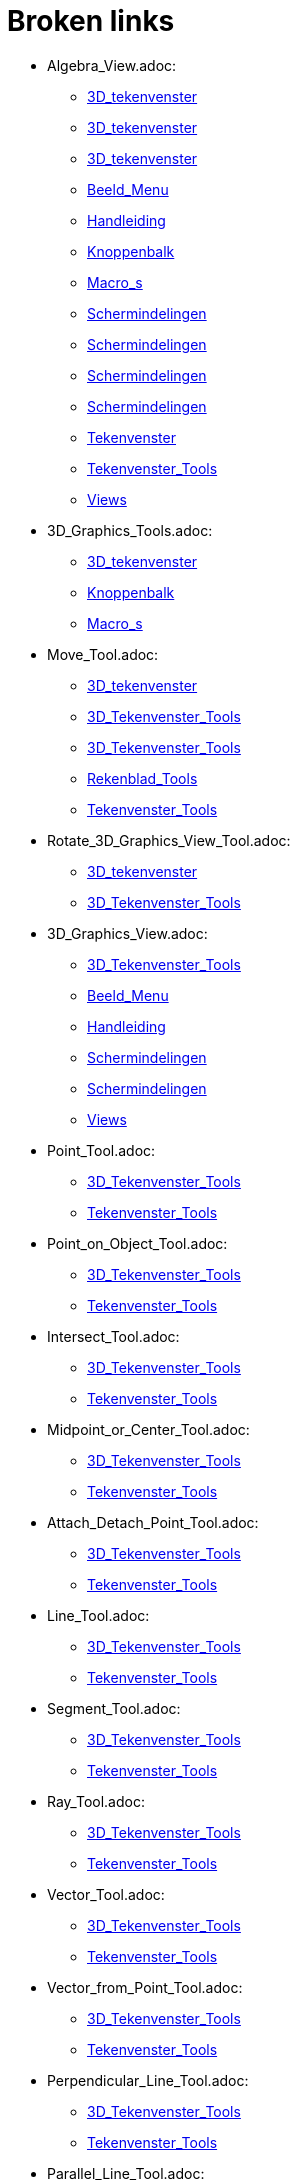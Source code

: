 = Broken links

* Algebra_View.adoc:
 
 ** xref:3D_tekenvenster.adoc[3D_tekenvenster]
 ** xref:3D_tekenvenster.adoc[3D_tekenvenster]
 ** xref:3D_tekenvenster.adoc[3D_tekenvenster]
 ** xref:Beeld_Menu.adoc[Beeld_Menu]
 ** xref:Handleiding.adoc[Handleiding]
 ** xref:Knoppenbalk.adoc[Knoppenbalk]
 ** xref:Macro_s.adoc[Macro_s]
 ** xref:Schermindelingen.adoc[Schermindelingen]
 ** xref:Schermindelingen.adoc[Schermindelingen]
 ** xref:Schermindelingen.adoc[Schermindelingen]
 ** xref:Schermindelingen.adoc[Schermindelingen]
 ** xref:Tekenvenster.adoc[Tekenvenster]
 ** xref:Tekenvenster_Tools.adoc[Tekenvenster_Tools]
 ** xref:Views.adoc[Views]
* 3D_Graphics_Tools.adoc:
 
 ** xref:3D_tekenvenster.adoc[3D_tekenvenster]
 ** xref:Knoppenbalk.adoc[Knoppenbalk]
 ** xref:Macro_s.adoc[Macro_s]
* Move_Tool.adoc:
 
 ** xref:3D_tekenvenster.adoc[3D_tekenvenster]
 ** xref:3D_Tekenvenster_Tools.adoc[3D_Tekenvenster_Tools]
 ** xref:3D_Tekenvenster_Tools.adoc[3D_Tekenvenster_Tools]
 ** xref:Rekenblad_Tools.adoc[Rekenblad_Tools]
 ** xref:Tekenvenster_Tools.adoc[Tekenvenster_Tools]
* Rotate_3D_Graphics_View_Tool.adoc:
 
 ** xref:3D_tekenvenster.adoc[3D_tekenvenster]
 ** xref:3D_Tekenvenster_Tools.adoc[3D_Tekenvenster_Tools]
* 3D_Graphics_View.adoc:
 
 ** xref:3D_Tekenvenster_Tools.adoc[3D_Tekenvenster_Tools]
 ** xref:Beeld_Menu.adoc[Beeld_Menu]
 ** xref:Handleiding.adoc[Handleiding]
 ** xref:Schermindelingen.adoc[Schermindelingen]
 ** xref:Schermindelingen.adoc[Schermindelingen]
 ** xref:Views.adoc[Views]
* Point_Tool.adoc:
 
 ** xref:3D_Tekenvenster_Tools.adoc[3D_Tekenvenster_Tools]
 ** xref:Tekenvenster_Tools.adoc[Tekenvenster_Tools]
* Point_on_Object_Tool.adoc:
 
 ** xref:3D_Tekenvenster_Tools.adoc[3D_Tekenvenster_Tools]
 ** xref:Tekenvenster_Tools.adoc[Tekenvenster_Tools]
* Intersect_Tool.adoc:
 
 ** xref:3D_Tekenvenster_Tools.adoc[3D_Tekenvenster_Tools]
 ** xref:Tekenvenster_Tools.adoc[Tekenvenster_Tools]
* Midpoint_or_Center_Tool.adoc:
 
 ** xref:3D_Tekenvenster_Tools.adoc[3D_Tekenvenster_Tools]
 ** xref:Tekenvenster_Tools.adoc[Tekenvenster_Tools]
* Attach_Detach_Point_Tool.adoc:
 
 ** xref:3D_Tekenvenster_Tools.adoc[3D_Tekenvenster_Tools]
 ** xref:Tekenvenster_Tools.adoc[Tekenvenster_Tools]
* Line_Tool.adoc:
 
 ** xref:3D_Tekenvenster_Tools.adoc[3D_Tekenvenster_Tools]
 ** xref:Tekenvenster_Tools.adoc[Tekenvenster_Tools]
* Segment_Tool.adoc:
 
 ** xref:3D_Tekenvenster_Tools.adoc[3D_Tekenvenster_Tools]
 ** xref:Tekenvenster_Tools.adoc[Tekenvenster_Tools]
* Ray_Tool.adoc:
 
 ** xref:3D_Tekenvenster_Tools.adoc[3D_Tekenvenster_Tools]
 ** xref:Tekenvenster_Tools.adoc[Tekenvenster_Tools]
* Vector_Tool.adoc:
 
 ** xref:3D_Tekenvenster_Tools.adoc[3D_Tekenvenster_Tools]
 ** xref:Tekenvenster_Tools.adoc[Tekenvenster_Tools]
* Vector_from_Point_Tool.adoc:
 
 ** xref:3D_Tekenvenster_Tools.adoc[3D_Tekenvenster_Tools]
 ** xref:Tekenvenster_Tools.adoc[Tekenvenster_Tools]
* Perpendicular_Line_Tool.adoc:
 
 ** xref:3D_Tekenvenster_Tools.adoc[3D_Tekenvenster_Tools]
 ** xref:Tekenvenster_Tools.adoc[Tekenvenster_Tools]
* Parallel_Line_Tool.adoc:
 
 ** xref:3D_Tekenvenster_Tools.adoc[3D_Tekenvenster_Tools]
 ** xref:Tekenvenster_Tools.adoc[Tekenvenster_Tools]
* Angle_Bisector_Tool.adoc:
 
 ** xref:3D_Tekenvenster_Tools.adoc[3D_Tekenvenster_Tools]
 ** xref:Tekenvenster_Tools.adoc[Tekenvenster_Tools]
* Tangents_Tool.adoc:
 
 ** xref:3D_Tekenvenster_Tools.adoc[3D_Tekenvenster_Tools]
 ** xref:Tekenvenster_Tools.adoc[Tekenvenster_Tools]
* Polar_or_Diameter_Line_Tool.adoc:
 
 ** xref:3D_Tekenvenster_Tools.adoc[3D_Tekenvenster_Tools]
 ** xref:Tekenvenster_Tools.adoc[Tekenvenster_Tools]
* Locus_Tool.adoc:
 
 ** xref:3D_Tekenvenster_Tools.adoc[3D_Tekenvenster_Tools]
 ** xref:Tekenvenster_Tools.adoc[Tekenvenster_Tools]
* Polygon_Tool.adoc:
 
 ** xref:3D_Tekenvenster_Tools.adoc[3D_Tekenvenster_Tools]
 ** xref:Tekenvenster_Tools.adoc[Tekenvenster_Tools]
* Circle_with_Axis_through_Point_Tool.adoc:
 
 ** xref:3D_Tekenvenster_Tools.adoc[3D_Tekenvenster_Tools]
* Circle_with_Center_Radius_and_Direction_Tool_Tool.adoc:
 
 ** xref:3D_Tekenvenster_Tools.adoc[3D_Tekenvenster_Tools]
* Circle_through_3_Points_Tool.adoc:
 
 ** xref:3D_Tekenvenster_Tools.adoc[3D_Tekenvenster_Tools]
 ** xref:Tekenvenster_Tools.adoc[Tekenvenster_Tools]
* Circumcircular_Arc_Tool.adoc:
 
 ** xref:3D_Tekenvenster_Tools.adoc[3D_Tekenvenster_Tools]
 ** xref:Tekenvenster_Tools.adoc[Tekenvenster_Tools]
* Circumcircular_Sector_Tool.adoc:
 
 ** xref:3D_Tekenvenster_Tools.adoc[3D_Tekenvenster_Tools]
 ** xref:Tekenvenster_Tools.adoc[Tekenvenster_Tools]
* Ellipse_Tool.adoc:
 
 ** xref:3D_Tekenvenster_Tools.adoc[3D_Tekenvenster_Tools]
 ** xref:Tekenvenster_Tools.adoc[Tekenvenster_Tools]
* Hyperbola_Tool.adoc:
 
 ** xref:3D_Tekenvenster_Tools.adoc[3D_Tekenvenster_Tools]
 ** xref:Tekenvenster_Tools.adoc[Tekenvenster_Tools]
* Parabola_Tool.adoc:
 
 ** xref:3D_Tekenvenster_Tools.adoc[3D_Tekenvenster_Tools]
 ** xref:Tekenvenster_Tools.adoc[Tekenvenster_Tools]
* Conic_through_5_Points_Tool.adoc:
 
 ** xref:3D_Tekenvenster_Tools.adoc[3D_Tekenvenster_Tools]
 ** xref:Tekenvenster_Tools.adoc[Tekenvenster_Tools]
* Intersect_Two_Surfaces_Tool.adoc:
 
 ** xref:3D_Tekenvenster_Tools.adoc[3D_Tekenvenster_Tools]
* Plane_through_3_Points_Tool.adoc:
 
 ** xref:3D_Tekenvenster_Tools.adoc[3D_Tekenvenster_Tools]
* Plane_Tool.adoc:
 
 ** xref:3D_Tekenvenster_Tools.adoc[3D_Tekenvenster_Tools]
* Perpendicular_Plane_Tool.adoc:
 
 ** xref:3D_Tekenvenster_Tools.adoc[3D_Tekenvenster_Tools]
* Parallel_Tool.adoc:
 
 ** xref:3D_Tekenvenster_Tools.adoc[3D_Tekenvenster_Tools]
* Pyramid_Tool.adoc:
 
 ** xref:3D_Tekenvenster_Tools.adoc[3D_Tekenvenster_Tools]
* Prism_Tool.adoc:
 
 ** xref:3D_Tekenvenster_Tools.adoc[3D_Tekenvenster_Tools]
* Extrude_to_Pyramid_or_Cone_Tool.adoc:
 
 ** xref:3D_Tekenvenster_Tools.adoc[3D_Tekenvenster_Tools]
* Extrude_to_Prism_or_Cylinder_Tool.adoc:
 
 ** xref:3D_Tekenvenster_Tools.adoc[3D_Tekenvenster_Tools]
* Cone_Tool.adoc:
 
 ** xref:3D_Tekenvenster_Tools.adoc[3D_Tekenvenster_Tools]
* Cylinder_Tool.adoc:
 
 ** xref:3D_Tekenvenster_Tools.adoc[3D_Tekenvenster_Tools]
* Regular_Tetrahedron_Tool.adoc:
 
 ** xref:3D_Tekenvenster_Tools.adoc[3D_Tekenvenster_Tools]
* Cube_Tool.adoc:
 
 ** xref:3D_Tekenvenster_Tools.adoc[3D_Tekenvenster_Tools]
* Net_Tool.adoc:
 
 ** xref:3D_Tekenvenster_Tools.adoc[3D_Tekenvenster_Tools]
* Sphere_with_Center_through_Point_Tool.adoc:
 
 ** xref:3D_Tekenvenster_Tools.adoc[3D_Tekenvenster_Tools]
* Sphere_with_Center_and_Radius_Tool.adoc:
 
 ** xref:3D_Tekenvenster_Tools.adoc[3D_Tekenvenster_Tools]
* Angle_Tool.adoc:
 
 ** xref:3D_Tekenvenster_Tools.adoc[3D_Tekenvenster_Tools]
 ** xref:commands/InwendigeHoeken.adoc[commands/InwendigeHoeken]
 ** xref:Tekenvenster_Tools.adoc[Tekenvenster_Tools]
* Distance_or_Length_Tool.adoc:
 
 ** xref:3D_Tekenvenster_Tools.adoc[3D_Tekenvenster_Tools]
 ** xref:Tekenvenster_Tools.adoc[Tekenvenster_Tools]
* Area_Tool.adoc:
 
 ** xref:3D_Tekenvenster_Tools.adoc[3D_Tekenvenster_Tools]
 ** xref:Tekenvenster_Tools.adoc[Tekenvenster_Tools]
* Volume_Tool.adoc:
 
 ** xref:3D_Tekenvenster_Tools.adoc[3D_Tekenvenster_Tools]
* Reflect_about_Plane_Tool.adoc:
 
 ** xref:3D_Tekenvenster_Tools.adoc[3D_Tekenvenster_Tools]
* Reflect_about_Tool.adoc:
 
 ** xref:3D_Tekenvenster_Tools.adoc[3D_Tekenvenster_Tools]
* Reflect_about_Point_Tool.adoc:
 
 ** xref:3D_Tekenvenster_Tools.adoc[3D_Tekenvenster_Tools]
 ** xref:Tekenvenster_Tools.adoc[Tekenvenster_Tools]
* Rotate_around_Line_Tool.adoc:
 
 ** xref:3D_Tekenvenster_Tools.adoc[3D_Tekenvenster_Tools]
* Translate_by_Vector_Tool.adoc:
 
 ** xref:3D_Tekenvenster_Tools.adoc[3D_Tekenvenster_Tools]
 ** xref:Tekenvenster_Tools.adoc[Tekenvenster_Tools]
* Dilate_from_Point_Tool.adoc:
 
 ** xref:3D_Tekenvenster_Tools.adoc[3D_Tekenvenster_Tools]
 ** xref:Tekenvenster_Tools.adoc[Tekenvenster_Tools]
* Text_Tool.adoc:
 
 ** xref:3D_Tekenvenster_Tools.adoc[3D_Tekenvenster_Tools]
 ** xref:Tekenvenster_Tools.adoc[Tekenvenster_Tools]
* Move_Graphics_View_Tool.adoc:
 
 ** xref:3D_Tekenvenster_Tools.adoc[3D_Tekenvenster_Tools]
 ** xref:Tekenvenster_Tools.adoc[Tekenvenster_Tools]
* Zoom_In_Tool.adoc:
 
 ** xref:3D_Tekenvenster_Tools.adoc[3D_Tekenvenster_Tools]
 ** xref:Tekenvenster_Tools.adoc[Tekenvenster_Tools]
* Zoom_Out_Tool.adoc:
 
 ** xref:3D_Tekenvenster_Tools.adoc[3D_Tekenvenster_Tools]
 ** xref:Tekenvenster_Tools.adoc[Tekenvenster_Tools]
* Show_Hide_Object_Tool.adoc:
 
 ** xref:3D_Tekenvenster_Tools.adoc[3D_Tekenvenster_Tools]
 ** xref:Tekenvenster_Tools.adoc[Tekenvenster_Tools]
* Show_Hide_Label_Tool.adoc:
 
 ** xref:3D_Tekenvenster_Tools.adoc[3D_Tekenvenster_Tools]
 ** xref:Tekenvenster_Tools.adoc[Tekenvenster_Tools]
* Copy_Visual_Style_Tool.adoc:
 
 ** xref:3D_Tekenvenster_Tools.adoc[3D_Tekenvenster_Tools]
 ** xref:Tekenvenster_Tools.adoc[Tekenvenster_Tools]
* Delete_Tool.adoc:
 
 ** xref:3D_Tekenvenster_Tools.adoc[3D_Tekenvenster_Tools]
 ** xref:CAS_gereedschappen.adoc[CAS_gereedschappen]
 ** xref:Tekenvenster_Tools.adoc[Tekenvenster_Tools]
* View_in_front_of_Tool.adoc:
 
 ** xref:3D_Tekenvenster_Tools.adoc[3D_Tekenvenster_Tools]
* Graphics_View.adoc:
 
 ** xref:Algebra_venster.adoc[Algebra_venster]
 ** xref:Algebra_venster.adoc[Algebra_venster]
 ** xref:Algebra_venster.adoc[Algebra_venster]
 ** xref:Algebra_venster.adoc[Algebra_venster]
 ** xref:Beeld_Menu.adoc[Beeld_Menu]
 ** xref:CAS_venster.adoc[CAS_venster]
 ** xref:CAS_venster.adoc[CAS_venster]
 ** xref:CAS_venster.adoc[CAS_venster]
 ** xref:Handleiding.adoc[Handleiding]
 ** xref:Schermindelingen.adoc[Schermindelingen]
 ** xref:Schermindelingen.adoc[Schermindelingen]
 ** xref:Schermindelingen.adoc[Schermindelingen]
 ** xref:Schermindelingen.adoc[Schermindelingen]
 ** xref:Schermindelingen.adoc[Schermindelingen]
 ** xref:Schermindelingen.adoc[Schermindelingen]
 ** xref:Schermindelingen.adoc[Schermindelingen]
 ** xref:Schermindelingen.adoc[Schermindelingen]
 ** xref:Tekenvenster.adoc[Tekenvenster]
 ** xref:Tekenvenster.adoc[Tekenvenster]
 ** xref:Tekenvenster.adoc[Tekenvenster]
 ** xref:Tekenvenster.adoc[Tekenvenster]
 ** xref:Tekenvenster.adoc[Tekenvenster]
 ** xref:Tekenvenster.adoc[Tekenvenster]
 ** xref:Tekenvenster.adoc[Tekenvenster]
 ** xref:Tekenvenster.adoc[Tekenvenster]
 ** xref:Tekenvenster.adoc[Tekenvenster]
 ** xref:Tekenvenster.adoc[Tekenvenster]
 ** xref:Tekenvenster.adoc[Tekenvenster]
 ** xref:Tekenvenster.adoc[Tekenvenster]
 ** xref:Tekenvenster.adoc[Tekenvenster]
 ** xref:Tekenvenster.adoc[Tekenvenster]
 ** xref:Tekenvenster.adoc[Tekenvenster]
 ** xref:Tekenvenster.adoc[Tekenvenster]
 ** xref:Tekenvenster.adoc[Tekenvenster]
 ** xref:Tekenvenster_Tools.adoc[Tekenvenster_Tools]
 ** xref:Views.adoc[Views]
* Spreadsheet_View.adoc:
 
 ** xref:Beeld_Menu.adoc[Beeld_Menu]
 ** xref:Handleiding.adoc[Handleiding]
 ** xref:Rekenblad_Tools.adoc[Rekenblad_Tools]
 ** xref:Schermindelingen.adoc[Schermindelingen]
 ** xref:Views.adoc[Views]
* CAS_View.adoc:
 
 ** xref:Beeld_Menu.adoc[Beeld_Menu]
 ** xref:CAS_gereedschappen.adoc[CAS_gereedschappen]
 ** xref:Handleiding.adoc[Handleiding]
 ** xref:Schermindelingen.adoc[Schermindelingen]
 ** xref:Views.adoc[Views]
* Graphics2_View.adoc:
 
 ** xref:Beeld_Menu.adoc[Beeld_Menu]
 ** xref:Beeld_Menu.adoc[Beeld_Menu]
* Afdrukvoorbeeld.adoc:
 
 ** xref:Bestandsmenu.adoc[Bestandsmenu]
 ** xref:Handleiding.adoc[Handleiding]
* commands/NSolve.adoc:
 
 ** xref:CAS_commando_s.adoc[CAS_commando_s]
* Evaluate_Tool.adoc:
 
 ** xref:CAS_gereedschappen.adoc[CAS_gereedschappen]
* Numeric_Tool.adoc:
 
 ** xref:CAS_gereedschappen.adoc[CAS_gereedschappen]
* Keep_Input_Tool.adoc:
 
 ** xref:CAS_gereedschappen.adoc[CAS_gereedschappen]
* Factor_Tool.adoc:
 
 ** xref:CAS_gereedschappen.adoc[CAS_gereedschappen]
* Expand_Tool.adoc:
 
 ** xref:CAS_gereedschappen.adoc[CAS_gereedschappen]
* Substitute_Tool.adoc:
 
 ** xref:CAS_gereedschappen.adoc[CAS_gereedschappen]
* Solve_Tool.adoc:
 
 ** xref:CAS_gereedschappen.adoc[CAS_gereedschappen]
* Solve_Numerically_Tool.adoc:
 
 ** xref:CAS_gereedschappen.adoc[CAS_gereedschappen]
* Derivative_Tool.adoc:
 
 ** xref:CAS_gereedschappen.adoc[CAS_gereedschappen]
* Integral_Tool.adoc:
 
 ** xref:CAS_gereedschappen.adoc[CAS_gereedschappen]
* Probability_Calculator.adoc:
 
 ** xref:CAS_gereedschappen.adoc[CAS_gereedschappen]
 ** xref:Handleiding.adoc[Handleiding]
 ** xref:Rekenblad_Tools.adoc[Rekenblad_Tools]
 ** xref:Schermindelingen.adoc[Schermindelingen]
* Function_Inspector_Tool.adoc:
 
 ** xref:CAS_gereedschappen.adoc[CAS_gereedschappen]
 ** xref:Tekenvenster_Tools.adoc[Tekenvenster_Tools]
* tools/CAS_Knoppen.adoc:
 
 ** xref:CAS_venster.adoc[CAS_venster]
* commands/Kwadraat_aanvullen.adoc:
 
 ** xref:commands/Algebra_Commando_s.adoc[commands/Algebra_Commando_s]
* Afbeeldingen.adoc:
 
 ** xref:commands/MatrixToepassen.adoc[commands/MatrixToepassen]
 ** xref:Positie_van_object.adoc[Positie_van_object]
* commands/Kromme_door_drie_punten.adoc:
 
 ** xref:commands/Meetkunde_Commando_s.adoc[commands/Meetkunde_Commando_s]
* commands/Los_Op.adoc:
 
 ** xref:commands/MeetkundigePlaats.adoc[commands/MeetkundigePlaats]
 ** xref:tools/Oplossen.adoc[tools/Oplossen]
* s_index_php?title=Graphics_View_action=edit_redlink=1.adoc:
 
 ** xref:Eporteer_naar_LaTeX_PGF_PSTricks_en_Asymptote.adoc[Eporteer_naar_LaTeX_PGF_PSTricks_en_Asymptote]
* Graphics_Tools.adoc:
 
 ** xref:Knoppenbalk.adoc[Knoppenbalk]
 ** xref:Macro_s.adoc[Macro_s]
 ** xref:Tekenvenster.adoc[Tekenvenster]
* CAS_Tools.adoc:
 
 ** xref:Knoppenbalk.adoc[Knoppenbalk]
 ** xref:Macro_s.adoc[Macro_s]
* Spreadsheet_Tools.adoc:
 
 ** xref:Knoppenbalk.adoc[Knoppenbalk]
 ** xref:Macro_s.adoc[Macro_s]
* Knoppen_in_het_Rekenblad.adoc:
 
 ** xref:Rekenblad.adoc[Rekenblad]
* One_Variable_Analysis_Tool.adoc:
 
 ** xref:Rekenblad.adoc[Rekenblad]
 ** xref:Rekenblad_Tools.adoc[Rekenblad_Tools]
* Two_Variable_Regression_Analysis_Tool.adoc:
 
 ** xref:Rekenblad_Tools.adoc[Rekenblad_Tools]
* Multiple_Variable_Analysis_Tool.adoc:
 
 ** xref:Rekenblad_Tools.adoc[Rekenblad_Tools]
* Create_List_Tool.adoc:
 
 ** xref:Rekenblad_Tools.adoc[Rekenblad_Tools]
 ** xref:Tekenvenster_Tools.adoc[Tekenvenster_Tools]
* Create_List_of_Points_Tool.adoc:
 
 ** xref:Rekenblad_Tools.adoc[Rekenblad_Tools]
* Create_Matrix_Tool.adoc:
 
 ** xref:Rekenblad_Tools.adoc[Rekenblad_Tools]
* Create_Table_Tool.adoc:
 
 ** xref:Rekenblad_Tools.adoc[Rekenblad_Tools]
* Create_PolyLine_Tool.adoc:
 
 ** xref:Rekenblad_Tools.adoc[Rekenblad_Tools]
* Sum_Tool.adoc:
 
 ** xref:Rekenblad_Tools.adoc[Rekenblad_Tools]
* Mean_Tool.adoc:
 
 ** xref:Rekenblad_Tools.adoc[Rekenblad_Tools]
* Count_Tool.adoc:
 
 ** xref:Rekenblad_Tools.adoc[Rekenblad_Tools]
* Maximum_Tool.adoc:
 
 ** xref:Rekenblad_Tools.adoc[Rekenblad_Tools]
* Minimum_Tool.adoc:
 
 ** xref:Rekenblad_Tools.adoc[Rekenblad_Tools]
* Perspectives.adoc:
 
 ** xref:Schermindelingen.adoc[Schermindelingen]
 ** xref:Schermindelingen.adoc[Schermindelingen]
 ** xref:Schermindelingen.adoc[Schermindelingen]
 ** xref:Schermindelingen.adoc[Schermindelingen]
 ** xref:Schermindelingen.adoc[Schermindelingen]
 ** xref:Schermindelingen.adoc[Schermindelingen]
* Move_around_Point_Tool.adoc:
 
 ** xref:Tekenvenster_Tools.adoc[Tekenvenster_Tools]
* Complex_Number_Tool.adoc:
 
 ** xref:Tekenvenster_Tools.adoc[Tekenvenster_Tools]
* Segment_with_Given_Length_Tool.adoc:
 
 ** xref:Tekenvenster_Tools.adoc[Tekenvenster_Tools]
* Polyline_Tool.adoc:
 
 ** xref:Tekenvenster_Tools.adoc[Tekenvenster_Tools]
* Perpendicular_Bisector_Tool.adoc:
 
 ** xref:Tekenvenster_Tools.adoc[Tekenvenster_Tools]
* Best_Fit_Line_Tool.adoc:
 
 ** xref:Tekenvenster_Tools.adoc[Tekenvenster_Tools]
* Regular_Polygon_Tool.adoc:
 
 ** xref:Tekenvenster_Tools.adoc[Tekenvenster_Tools]
* Rigid_Polygon_Tool.adoc:
 
 ** xref:Tekenvenster_Tools.adoc[Tekenvenster_Tools]
* Vector_Polygon_Tool.adoc:
 
 ** xref:Tekenvenster_Tools.adoc[Tekenvenster_Tools]
* Circle_with_Center_through_Point_Tool.adoc:
 
 ** xref:Tekenvenster_Tools.adoc[Tekenvenster_Tools]
* Circle_with_Center_and_Radius_Tool.adoc:
 
 ** xref:Tekenvenster_Tools.adoc[Tekenvenster_Tools]
* Compass_Tool.adoc:
 
 ** xref:Tekenvenster_Tools.adoc[Tekenvenster_Tools]
* Semicircle_through_2_Points_Tool.adoc:
 
 ** xref:Tekenvenster_Tools.adoc[Tekenvenster_Tools]
* Circular_Arc_Tool.adoc:
 
 ** xref:Tekenvenster_Tools.adoc[Tekenvenster_Tools]
* Circular_Sector_Tool.adoc:
 
 ** xref:Tekenvenster_Tools.adoc[Tekenvenster_Tools]
* Angle_with_Given_Size_Tool.adoc:
 
 ** xref:Tekenvenster_Tools.adoc[Tekenvenster_Tools]
* Slope_Tool.adoc:
 
 ** xref:Tekenvenster_Tools.adoc[Tekenvenster_Tools]
* Reflect_about_Line_Tool.adoc:
 
 ** xref:Tekenvenster_Tools.adoc[Tekenvenster_Tools]
* Reflect_about_Circle_Tool.adoc:
 
 ** xref:Tekenvenster_Tools.adoc[Tekenvenster_Tools]
* Rotate_around_Point_Tool.adoc:
 
 ** xref:Tekenvenster_Tools.adoc[Tekenvenster_Tools]
* Image_Tool.adoc:
 
 ** xref:Tekenvenster_Tools.adoc[Tekenvenster_Tools]
* Pen_Tool.adoc:
 
 ** xref:Tekenvenster_Tools.adoc[Tekenvenster_Tools]
* Freehand_Shape_Tool.adoc:
 
 ** xref:Tekenvenster_Tools.adoc[Tekenvenster_Tools]
* Relation_Tool.adoc:
 
 ** xref:Tekenvenster_Tools.adoc[Tekenvenster_Tools]
* Slider_Tool.adoc:
 
 ** xref:Tekenvenster_Tools.adoc[Tekenvenster_Tools]
* Check_Box_Tool.adoc:
 
 ** xref:Tekenvenster_Tools.adoc[Tekenvenster_Tools]
* Button_Tool.adoc:
 
 ** xref:Tekenvenster_Tools.adoc[Tekenvenster_Tools]
* Input_Box_Tool.adoc:
 
 ** xref:Tekenvenster_Tools.adoc[Tekenvenster_Tools]
* s_index_php?title=Bol_Command_action=edit_redlink=1.adoc:
 
 ** xref:tools/Bol_met_middelpunt_en_straal.adoc[tools/Bol_met_middelpunt_en_straal]



